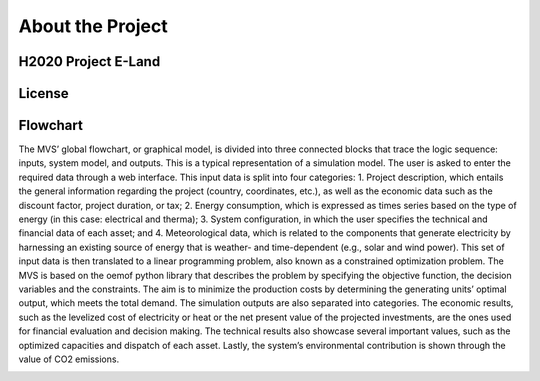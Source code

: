 =================
About the Project
=================

H2020 Project E-Land
--------------------

License
-------

Flowchart
-------
 
The MVS’ global flowchart, or graphical model, is divided into three connected blocks that trace the logic sequence: inputs, system model, and outputs. This is a typical representation of a simulation model.
The user is asked to enter the required data through a web interface. This input data is split into  four categories:
1.	Project description, which entails the general information regarding the project (country, coordinates, etc.), as well as the economic data such as the discount factor, project duration, or tax;
2.	Energy consumption, which is expressed as times series based on the type of energy (in this case: electrical and therma);
3.	System configuration, in which the user specifies the technical and financial data of each asset; and
4.	Meteorological data, which is related to the components that generate electricity by harnessing an existing source of energy that is weather- and time-dependent (e.g., solar and wind power).
This set of input data is then translated to a linear programming problem, also known as a constrained optimization problem. The MVS is based on the oemof python library that describes the problem by specifying the objective function, the decision variables and the constraints. The aim is to minimize the production costs by determining the generating units’ optimal output, which meets the total demand.
The simulation outputs are also separated into categories. The economic results, such as the levelized cost of electricity or heat or the net present value of the projected investments, are the ones used for financial evaluation and decision making. The technical results also showcase several important values, such as the optimized capacities and dispatch of each asset. Lastly, the system’s environmental contribution is shown through the value of CO2 emissions. 

.. image:: images/MVS_flowchart.png
 :width: 200

